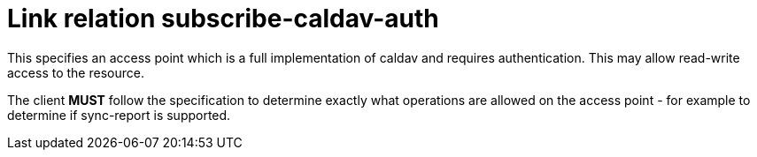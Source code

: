 = Link relation subscribe-caldav-auth

This specifies an access point which is a full implementation of
caldav and requires authentication.  This may allow read-write access
to the resource.

The client *MUST* follow the specification to determine exactly what
operations are allowed on the access point - for example to determine
if sync-report is supported.
